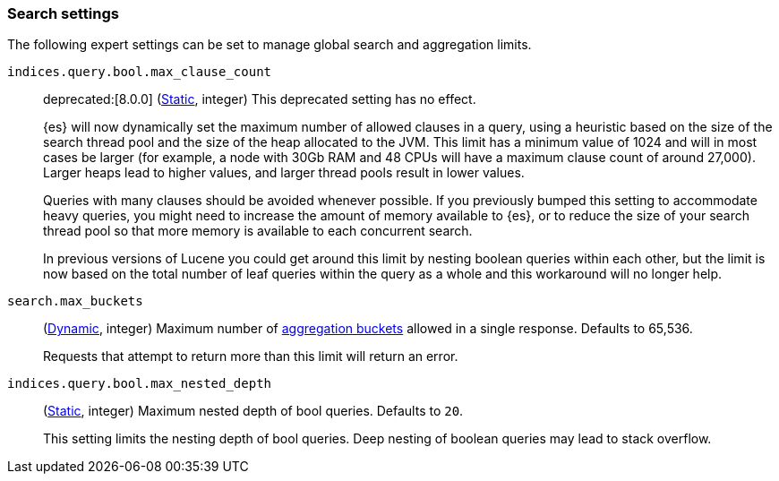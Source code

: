 [[search-settings]]
=== Search settings

The following expert settings can be set to manage global search and aggregation
limits.

[[indices-query-bool-max-clause-count]]
`indices.query.bool.max_clause_count`::
deprecated:[8.0.0]
(<<static-cluster-setting,Static>>, integer)
This deprecated setting has no effect.
+
{es} will now dynamically set the maximum number of allowed clauses in a query, using
a heuristic based on the size of the search thread pool and the size of the heap allocated to
the JVM. This limit has a minimum value of 1024 and will in most cases be larger (for example,
a node with 30Gb RAM and 48 CPUs will have a maximum clause count of around 27,000). Larger
heaps lead to higher values, and larger thread pools result in lower values.
+
Queries with many clauses should be avoided whenever possible. If you previously bumped this
setting to accommodate heavy queries, you might need to increase the amount of memory available
to {es}, or to reduce the size of your search thread pool so that more memory is
available to each concurrent search.
+
In previous versions of Lucene you could get around this limit by nesting boolean queries
within each other, but the limit is now based on the total number of leaf queries within the
query as a whole and this workaround will no longer help.

[[search-settings-max-buckets]]
`search.max_buckets`::
(<<cluster-update-settings,Dynamic>>, integer)
Maximum number of <<search-aggregations-bucket,aggregation buckets>> allowed in
a single response. Defaults to 65,536.
+
Requests that attempt to return more than this limit will return an error.

[[indices-query-bool-max-nested-depth]]
`indices.query.bool.max_nested_depth`::
(<<static-cluster-setting,Static>>, integer) Maximum nested depth of bool queries. Defaults to `20`.
+
This setting limits the nesting depth of bool queries. Deep nesting of boolean queries may lead to
stack overflow.
